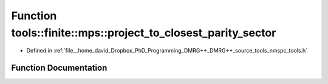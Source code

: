 .. _exhale_function_namespacetools_1_1finite_1_1mps_1a40adee8628ffa9fb257a4950b64dff9a:

Function tools::finite::mps::project_to_closest_parity_sector
=============================================================

- Defined in :ref:`file__home_david_Dropbox_PhD_Programming_DMRG++_DMRG++_source_tools_nmspc_tools.h`


Function Documentation
----------------------


.. doxygenfunction:: tools::finite::mps::project_to_closest_parity_sector(class_finite_state&, std::string, bool)
